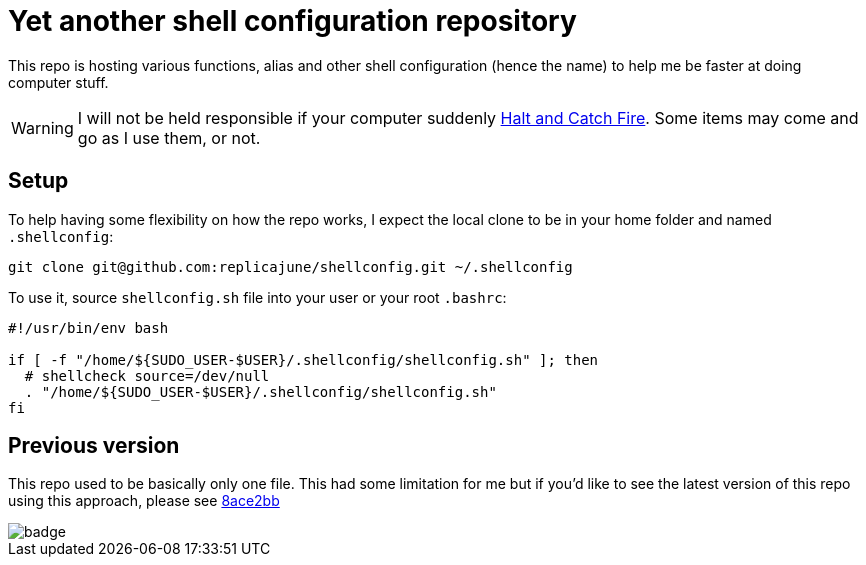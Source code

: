 = Yet another shell configuration repository

This repo is hosting various functions, alias and other shell configuration (hence the name) to help me be faster at doing computer stuff.

WARNING: I will not be held responsible if your computer suddenly link:https://www.imdb.com/title/tt2543312[Halt and Catch Fire]. Some items may come and go as I use them, or not.

== Setup

To help having some flexibility on how the repo works, I expect the local clone to be in your home folder and named `.shellconfig`:

[sh]
----
git clone git@github.com:replicajune/shellconfig.git ~/.shellconfig
----

To use it, source `shellconfig.sh` file into your user or your root `.bashrc`:

[sh]
----
#!/usr/bin/env bash

if [ -f "/home/${SUDO_USER-$USER}/.shellconfig/shellconfig.sh" ]; then
  # shellcheck source=/dev/null
  . "/home/${SUDO_USER-$USER}/.shellconfig/shellconfig.sh"
fi
----

== Previous version

This repo used to be basically only one file. This had some limitation for me but if you'd like to see the latest version of this repo using this approach, please see link:https://github.com/replicajune/shellconfig/tree/8ace2bb94fb8ec1b1d82c84642e8cdeb793eba6c[8ace2bb]

image::https://github.com/replicajune/shellconfig/workflows/Shellcheck/badge.svg[]
